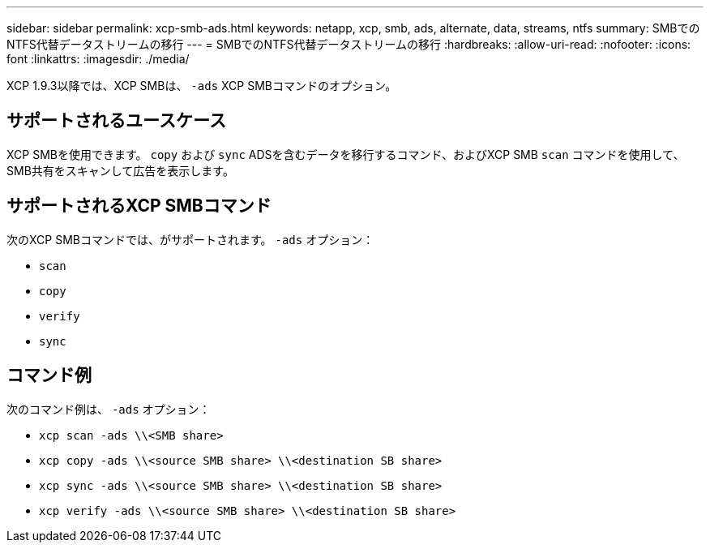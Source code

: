 ---
sidebar: sidebar 
permalink: xcp-smb-ads.html 
keywords: netapp, xcp, smb, ads, alternate, data, streams, ntfs 
summary: SMBでのNTFS代替データストリームの移行 
---
= SMBでのNTFS代替データストリームの移行
:hardbreaks:
:allow-uri-read: 
:nofooter: 
:icons: font
:linkattrs: 
:imagesdir: ./media/


[role="lead"]
XCP 1.9.3以降では、XCP SMBは、 `-ads` XCP SMBコマンドのオプション。



== サポートされるユースケース

XCP SMBを使用できます。 `copy` および `sync` ADSを含むデータを移行するコマンド、およびXCP SMB `scan` コマンドを使用して、SMB共有をスキャンして広告を表示します。



== サポートされるXCP SMBコマンド

次のXCP SMBコマンドでは、がサポートされます。 `-ads` オプション：

* `scan`
* `copy`
* `verify`
* `sync`




== コマンド例

次のコマンド例は、 `-ads` オプション：

* `xcp scan -ads \\<SMB share>`
* `xcp copy -ads \\<source SMB share>  \\<destination SB share>`
* `xcp sync -ads \\<source SMB share>  \\<destination SB share>`
* `xcp verify -ads \\<source SMB share>  \\<destination SB share>`


